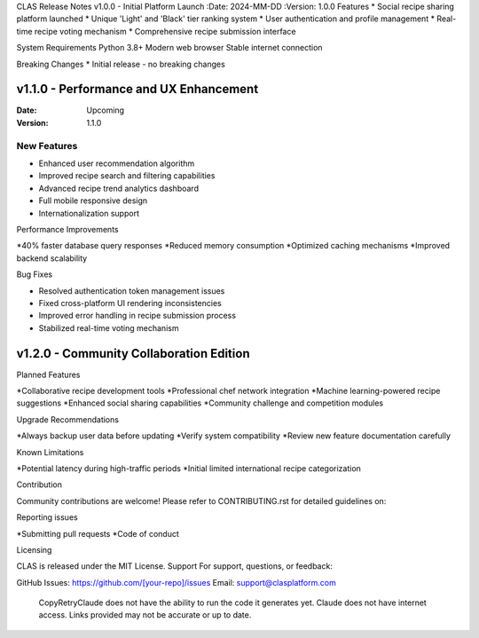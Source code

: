 CLAS Release Notes
v1.0.0 - Initial Platform Launch
:Date: 2024-MM-DD
:Version: 1.0.0
Features
* Social recipe sharing platform launched
* Unique 'Light' and 'Black' tier ranking system
* User authentication and profile management
* Real-time recipe voting mechanism
* Comprehensive recipe submission interface

System Requirements
Python 3.8+
Modern web browser
Stable internet connection

Breaking Changes
* Initial release - no breaking changes

v1.1.0 - Performance and UX Enhancement
---------------------------------------

:Date: Upcoming
:Version: 1.1.0

New Features
~~~~~~~~~~~~
* Enhanced user recommendation algorithm
* Improved recipe search and filtering capabilities
* Advanced recipe trend analytics dashboard
* Full mobile responsive design
* Internationalization support

Performance Improvements

*40% faster database query responses
*Reduced memory consumption
*Optimized caching mechanisms
*Improved backend scalability

Bug Fixes

* Resolved authentication token management issues
* Fixed cross-platform UI rendering inconsistencies
* Improved error handling in recipe submission process
* Stabilized real-time voting mechanism

v1.2.0 - Community Collaboration Edition
----------------------------------------

Planned Features

*Collaborative recipe development tools
*Professional chef network integration
*Machine learning-powered recipe suggestions
*Enhanced social sharing capabilities
*Community challenge and competition modules

Upgrade Recommendations

*Always backup user data before updating
*Verify system compatibility
*Review new feature documentation carefully

Known Limitations

*Potential latency during high-traffic periods
*Initial limited international recipe categorization

Contribution

Community contributions are welcome!
Please refer to CONTRIBUTING.rst for detailed guidelines on:

Reporting issues

*Submitting pull requests
*Code of conduct

Licensing

CLAS is released under the MIT License.
Support
For support, questions, or feedback:

GitHub Issues: https://github.com/[your-repo]/issues
Email: support@clasplatform.com
 CopyRetryClaude does not have the ability to run the code it generates yet. Claude does not have internet access. Links provided may not be accurate or up to date.
